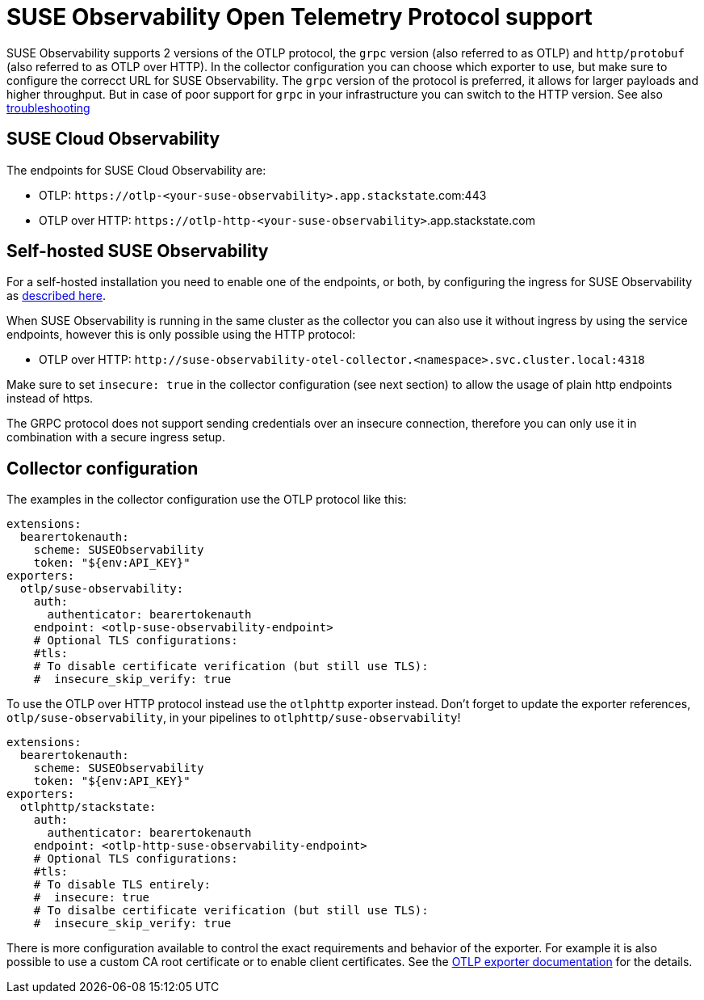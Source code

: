 = SUSE Observability Open Telemetry Protocol support
:description: SUSE Observability

SUSE Observability supports 2 versions of the OTLP protocol, the `grpc` version (also referred to as OTLP) and `http/protobuf` (also referred to as OTLP over HTTP). In the collector configuration you can choose which exporter to use, but make sure to configure the correcct URL for SUSE Observability. The `grpc` version of the protocol is preferred, it allows for larger payloads and higher throughput. But in case of poor support for `grpc` in your infrastructure you can switch to the HTTP version. See also xref:/setup/otel/troubleshooting.adoc#_some_proxies_and_firewalls_dont_work_well_with_grpc[troubleshooting]

== SUSE Cloud Observability

The endpoints for SUSE Cloud Observability are:

* OTLP: `+https://otlp-<your-suse-observability>.app.stackstate+`.com:443
* OTLP over HTTP: `+https://otlp-http-<your-suse-observability>+`.app.stackstate.com

== Self-hosted SUSE Observability

For a self-hosted installation you need to enable one of the endpoints, or both, by configuring the ingress for SUSE Observability as xref:/setup/install-stackstate/kubernetes_openshift/ingress.adoc#_configure_ingress_rule_for_open_telemetry[described here].

When SUSE Observability is running in the same cluster as the collector you can also use it without ingress by using the service endpoints, however this is only possible using the HTTP protocol:

* OTLP over HTTP: `+http://suse-observability-otel-collector.<namespace>.svc.cluster.local:4318+`

Make sure to set `insecure: true` in the collector configuration (see next section) to allow the usage of plain http endpoints instead of https. 

The GRPC protocol does not support sending credentials over an insecure connection, therefore you can only use it in combination with a secure ingress setup.

== Collector configuration

The examples in the collector configuration use the OTLP protocol like this:

----
extensions:
  bearertokenauth:
    scheme: SUSEObservability
    token: "${env:API_KEY}"
exporters:
  otlp/suse-observability:
    auth:
      authenticator: bearertokenauth
    endpoint: <otlp-suse-observability-endpoint>
    # Optional TLS configurations:
    #tls:
    # To disable certificate verification (but still use TLS):
    #  insecure_skip_verify: true
----

To use the OTLP over HTTP protocol instead use the `otlphttp` exporter instead. Don't forget to update the exporter references, `otlp/suse-observability`, in your pipelines to `otlphttp/suse-observability`!

----
extensions:
  bearertokenauth:
    scheme: SUSEObservability
    token: "${env:API_KEY}"
exporters:
  otlphttp/stackstate:
    auth:
      authenticator: bearertokenauth
    endpoint: <otlp-http-suse-observability-endpoint>
    # Optional TLS configurations:
    #tls:
    # To disable TLS entirely:
    #  insecure: true
    # To disalbe certificate verification (but still use TLS):
    #  insecure_skip_verify: true
----

There is more configuration available to control the exact requirements and behavior of the exporter. For example it is also possible to use a custom CA root certificate or to enable client certificates. See the https://github.com/open-telemetry/opentelemetry-collector/blob/main/exporter/otlpexporter/README.md[OTLP exporter documentation] for the details.
